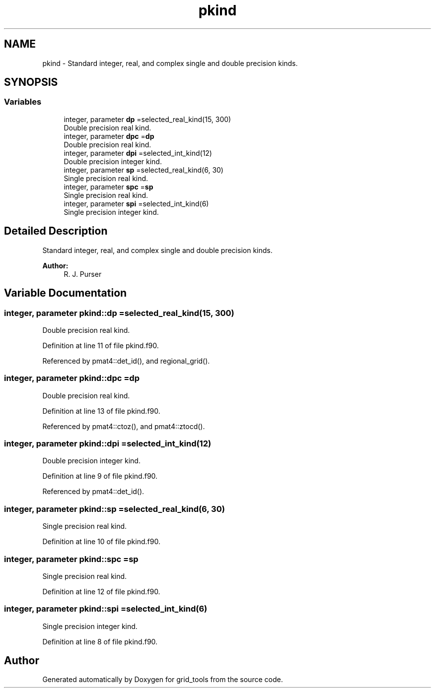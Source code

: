 .TH "pkind" 3 "Thu Aug 4 2022" "Version 1.8.0" "grid_tools" \" -*- nroff -*-
.ad l
.nh
.SH NAME
pkind \- Standard integer, real, and complex single and double precision kinds\&.  

.SH SYNOPSIS
.br
.PP
.SS "Variables"

.in +1c
.ti -1c
.RI "integer, parameter \fBdp\fP =selected_real_kind(15, 300)"
.br
.RI "Double precision real kind\&. "
.ti -1c
.RI "integer, parameter \fBdpc\fP =\fBdp\fP"
.br
.RI "Double precision real kind\&. "
.ti -1c
.RI "integer, parameter \fBdpi\fP =selected_int_kind(12)"
.br
.RI "Double precision integer kind\&. "
.ti -1c
.RI "integer, parameter \fBsp\fP =selected_real_kind(6, 30)"
.br
.RI "Single precision real kind\&. "
.ti -1c
.RI "integer, parameter \fBspc\fP =\fBsp\fP"
.br
.RI "Single precision real kind\&. "
.ti -1c
.RI "integer, parameter \fBspi\fP =selected_int_kind(6)"
.br
.RI "Single precision integer kind\&. "
.in -1c
.SH "Detailed Description"
.PP 
Standard integer, real, and complex single and double precision kinds\&. 


.PP
\fBAuthor:\fP
.RS 4
R\&. J\&. Purser 
.RE
.PP

.SH "Variable Documentation"
.PP 
.SS "integer, parameter pkind::dp =selected_real_kind(15, 300)"

.PP
Double precision real kind\&. 
.PP
Definition at line 11 of file pkind\&.f90\&.
.PP
Referenced by pmat4::det_id(), and regional_grid()\&.
.SS "integer, parameter pkind::dpc =\fBdp\fP"

.PP
Double precision real kind\&. 
.PP
Definition at line 13 of file pkind\&.f90\&.
.PP
Referenced by pmat4::ctoz(), and pmat4::ztocd()\&.
.SS "integer, parameter pkind::dpi =selected_int_kind(12)"

.PP
Double precision integer kind\&. 
.PP
Definition at line 9 of file pkind\&.f90\&.
.PP
Referenced by pmat4::det_id()\&.
.SS "integer, parameter pkind::sp =selected_real_kind(6, 30)"

.PP
Single precision real kind\&. 
.PP
Definition at line 10 of file pkind\&.f90\&.
.SS "integer, parameter pkind::spc =\fBsp\fP"

.PP
Single precision real kind\&. 
.PP
Definition at line 12 of file pkind\&.f90\&.
.SS "integer, parameter pkind::spi =selected_int_kind(6)"

.PP
Single precision integer kind\&. 
.PP
Definition at line 8 of file pkind\&.f90\&.
.SH "Author"
.PP 
Generated automatically by Doxygen for grid_tools from the source code\&.
